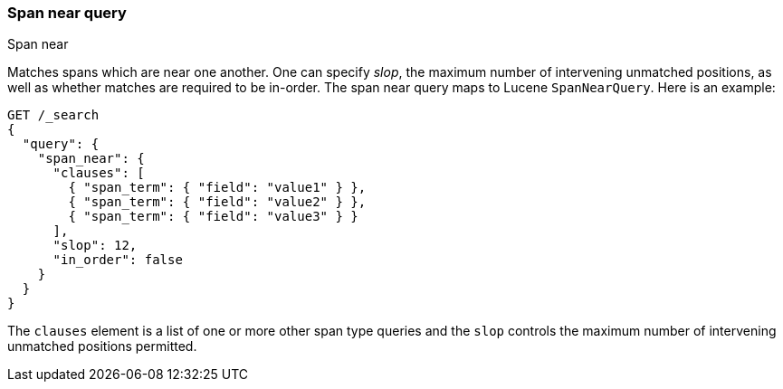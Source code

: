 [[query-dsl-span-near-query]]
=== Span near query
++++
<titleabbrev>Span near</titleabbrev>
++++

Matches spans which are near one another. One can specify _slop_, the
maximum number of intervening unmatched positions, as well as whether
matches are required to be in-order. The span near query maps to Lucene
`SpanNearQuery`. Here is an example:

[source,console]
--------------------------------------------------
GET /_search
{
  "query": {
    "span_near": {
      "clauses": [
        { "span_term": { "field": "value1" } },
        { "span_term": { "field": "value2" } },
        { "span_term": { "field": "value3" } }
      ],
      "slop": 12,
      "in_order": false
    }
  }
}
--------------------------------------------------

The `clauses` element is a list of one or more other span type queries
and the `slop` controls the maximum number of intervening unmatched
positions permitted.
